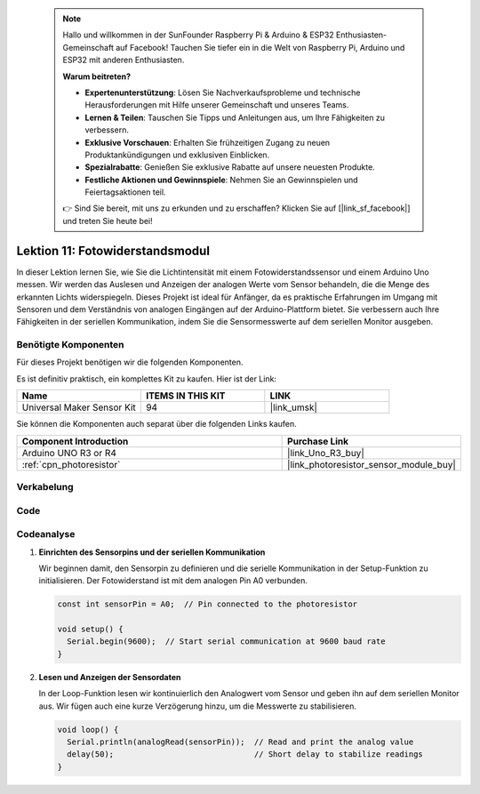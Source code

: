  
 .. note::

    Hallo und willkommen in der SunFounder Raspberry Pi & Arduino & ESP32 Enthusiasten-Gemeinschaft auf Facebook! Tauchen Sie tiefer ein in die Welt von Raspberry Pi, Arduino und ESP32 mit anderen Enthusiasten.

    **Warum beitreten?**

    - **Expertenunterstützung**: Lösen Sie Nachverkaufsprobleme und technische Herausforderungen mit Hilfe unserer Gemeinschaft und unseres Teams.
    - **Lernen & Teilen**: Tauschen Sie Tipps und Anleitungen aus, um Ihre Fähigkeiten zu verbessern.
    - **Exklusive Vorschauen**: Erhalten Sie frühzeitigen Zugang zu neuen Produktankündigungen und exklusiven Einblicken.
    - **Spezialrabatte**: Genießen Sie exklusive Rabatte auf unsere neuesten Produkte.
    - **Festliche Aktionen und Gewinnspiele**: Nehmen Sie an Gewinnspielen und Feiertagsaktionen teil.

    👉 Sind Sie bereit, mit uns zu erkunden und zu erschaffen? Klicken Sie auf [|link_sf_facebook|] und treten Sie heute bei!

.. _uno_lesson11_photoresistor:

Lektion 11: Fotowiderstandsmodul
==================================

In dieser Lektion lernen Sie, wie Sie die Lichtintensität mit einem Fotowiderstandssensor und einem Arduino Uno messen. Wir werden das Auslesen und Anzeigen der analogen Werte vom Sensor behandeln, die die Menge des erkannten Lichts widerspiegeln. Dieses Projekt ist ideal für Anfänger, da es praktische Erfahrungen im Umgang mit Sensoren und dem Verständnis von analogen Eingängen auf der Arduino-Plattform bietet. Sie verbessern auch Ihre Fähigkeiten in der seriellen Kommunikation, indem Sie die Sensormesswerte auf dem seriellen Monitor ausgeben.

Benötigte Komponenten
--------------------------

Für dieses Projekt benötigen wir die folgenden Komponenten.

Es ist definitiv praktisch, ein komplettes Kit zu kaufen. Hier ist der Link:

.. list-table::
    :widths: 20 20 20
    :header-rows: 1

    *   - Name	
        - ITEMS IN THIS KIT
        - LINK
    *   - Universal Maker Sensor Kit
        - 94
        - |link_umsk|

Sie können die Komponenten auch separat über die folgenden Links kaufen.

.. list-table::
    :widths: 30 20
    :header-rows: 1

    *   - Component Introduction
        - Purchase Link

    *   - Arduino UNO R3 or R4
        - |link_Uno_R3_buy|
    *   - :ref:`cpn_photoresistor`
        - |link_photoresistor_sensor_module_buy|

Verkabelung
---------------------------

.. image:: img/Lesson_11_photoresistor_module_uno_bb.png
    :width: 100%


Code
---------------------------

.. raw:: html

    <iframe src=https://create.arduino.cc/editor/sunfounder01/ac4664d2-2f44-4d5f-9cf4-a82eadc74d3e/preview?embed style="height:510px;width:100%;margin:10px 0" frameborder=0></iframe>

Codeanalyse
---------------------------

#. **Einrichten des Sensorpins und der seriellen Kommunikation**

   Wir beginnen damit, den Sensorpin zu definieren und die serielle Kommunikation in der Setup-Funktion zu initialisieren. Der Fotowiderstand ist mit dem analogen Pin A0 verbunden.

   .. code-block:: arduino

      const int sensorPin = A0;  // Pin connected to the photoresistor

      void setup() {
        Serial.begin(9600);  // Start serial communication at 9600 baud rate
      }

#. **Lesen und Anzeigen der Sensordaten**

   In der Loop-Funktion lesen wir kontinuierlich den Analogwert vom Sensor und geben ihn auf dem seriellen Monitor aus. Wir fügen auch eine kurze Verzögerung hinzu, um die Messwerte zu stabilisieren.

   .. code-block:: arduino

      void loop() {
        Serial.println(analogRead(sensorPin));  // Read and print the analog value
        delay(50);                              // Short delay to stabilize readings
      }




